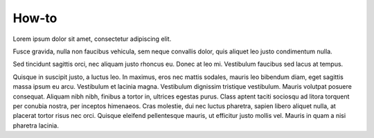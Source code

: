How-to
======

Lorem ipsum dolor sit amet, consectetur adipiscing elit.

Fusce gravida, nulla non faucibus vehicula, sem neque convallis dolor, quis aliquet leo justo condimentum nulla.

Sed tincidunt sagittis orci, nec aliquam justo rhoncus eu. Donec at leo mi. Vestibulum faucibus sed lacus at tempus.

Quisque in suscipit justo, a luctus leo. In maximus, eros nec mattis sodales, mauris leo bibendum diam, eget sagittis massa ipsum eu arcu. Vestibulum et lacinia magna. Vestibulum dignissim tristique vestibulum. Mauris volutpat posuere consequat. Aliquam nibh nibh, finibus a tortor in, ultrices egestas purus. Class aptent taciti sociosqu ad litora torquent per conubia nostra, per inceptos himenaeos. Cras molestie, dui nec luctus pharetra, sapien libero aliquet nulla, at placerat tortor risus nec orci. Quisque eleifend pellentesque mauris, ut efficitur justo mollis vel. Mauris in quam a nisi pharetra lacinia.
